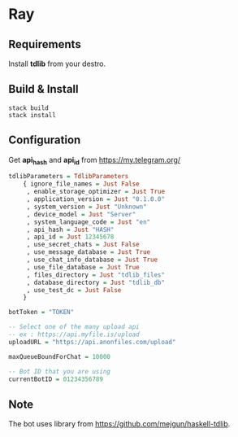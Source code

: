 * Ray

** Requirements

Install *tdlib* from your destro.

** Build & Install

#+BEGIN_EXAMPLE
  stack build
  stack install
#+END_EXAMPLE

** Configuration

Get *api_hash* and *api_id* from https://my.telegram.org/

#+BEGIN_SRC haskell
tdlibParameters = TdlibParameters
    { ignore_file_names = Just False
     , enable_storage_optimizer = Just True
     , application_version = Just "0.1.0.0"
     , system_version = Just "Unknown"
     , device_model = Just "Server"
     , system_language_code = Just "en"
     , api_hash = Just "HASH"
     , api_id = Just 12345678
     , use_secret_chats = Just False
     , use_message_database = Just True
     , use_chat_info_database = Just True
     , use_file_database = Just True
     , files_directory = Just "tdlib_files"
     , database_directory = Just "tdlib_db"
     , use_test_dc = Just False
    }

botToken = "TOKEN"

-- Select one of the many upload api
-- ex : https://api.myfile.is/upload
uploadURL = "https://api.anonfiles.com/upload"

maxQueueBoundForChat = 10000

-- Bot ID that you are using
currentBotID = 01234356789

#+END_SRC

** Note

The bot uses library from https://github.com/mejgun/haskell-tdlib.  
